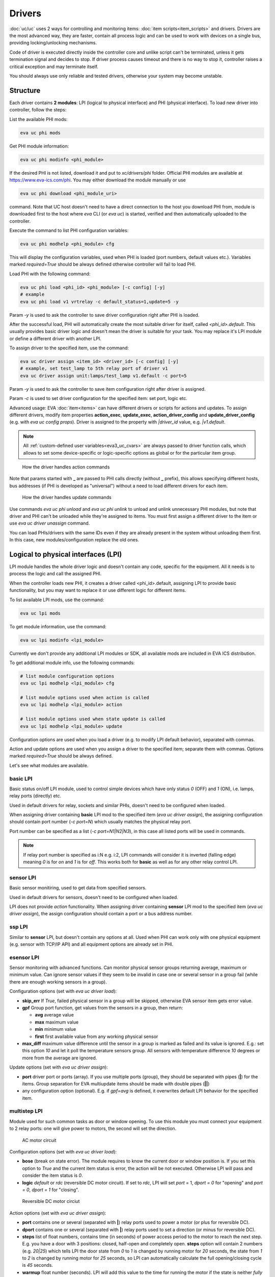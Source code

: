 Drivers
*******

:doc:`uc/uc` uses 2 ways for controlling and monitoring items:
:doc:`item scripts<item_scripts>` and drivers. Drivers are the most advanced
way, they are faster, contain all process logic and can be used to work with
devices on a single bus, providing locking/unlocking mechanisms.

Code of driver is executed directly inside the controller core and unlike
script can't be terminated, unless it gets termination signal and decides to
stop. If driver process causes timeout and there is no way to stop it,
controller raises a critical exception and may terminate itself.

You should always use only reliable and tested drivers, otherwise your system
may become unstable.

.. _eva3_driver:

Structure
=========

Each driver contains **2 modules**: LPI (logical to physical interface) and PHI
(physical interface). To load new driver into controller, follow the steps:

List the available PHI mods:

.. code-block:: bash

    eva uc phi mods

Get PHI module information:

.. code-block:: bash

    eva uc phi modinfo <phi_module>

If the desired PHI is not listed, download it and put to *xc/drivers/phi*
folder. Official PHI modules are available at `<https://www.eva-ics.com/phi>`_.
You may either download the module manually or use

.. code-block:: bash

    eva uc phi download <phi_module_uri>

command. Note that UC host doesn't need to have a direct connection to the host
you download PHI from, module is downloaded first to the host where *eva* CLI
(or *eva uc*) is started, verified and then automatically uploaded to the
controller.

Execute the command to list PHI configuration variables:

.. code-block:: bash

    eva uc phi modhelp <phi_module> cfg

This will display the configuration variables, used when PHI is loaded (port
numbers, default values etc.). Variables marked *required=True* should be
always defined otherwise controller will fail to load PHI.

Load PHI with the following command:

.. code-block:: bash

    eva uc phi load <phi_id> <phi_module> [-c config] [-y]
    # example
    eva uc phi load v1 vrtrelay -c default_status=1,update=5 -y

Param *-y* is used to ask the controller to save driver configuration right
after PHI is loaded.

After the successful load, PHI will automatically create the most suitable
driver for itself, called *<phi_id>.default*. This usually provides basic
driver logic and doesn't mean the driver is suitable for your task. You may
replace it's LPI module or define a different driver with another LPI.

To assign driver to the specified item, use the command:

.. code-block:: bash

    eva uc driver assign <item_id> <driver_id> [-c config] [-y]
    # example, set test_lamp to 5th relay port of driver v1
    eva uc driver assign unit:lamps/test_lamp v1.default -c port=5

Param *-y* is used to ask the controller to save item configuration right after
driver is assigned.

Param *-c* is used to set driver configuration for the specified item: set
port, logic etc.

Advanced usage: EVA :doc:`item<items>` can have different drivers or scripts
for actions and updates. To assign different drivers, modify item properties
**action_exec**, **update_exec**, **action_driver_config** and
**update_driver_config** (e.g. with *eva uc config props*). Driver is assigned
to the property with *|driver_id* value, e.g. *|v1.default*.

.. note::

    All :ref:`custom-defined user variables<eva3_uc_cvars>` are always passed
    to driver function calls, which allows to set some device-specific or
    logic-specific options as global or for the particular item group.

.. figure:: drivers-action.png
    :scale: 75%
    :alt: Drivers and actions

    How the driver handles action commands

Note that params started with **_** are passed to PHI calls directly (without
**_** prefix), this allows specifying different hosts, bus addresses (if PHI is
developed as "universal") without a need to load different drivers for each
item.

.. figure:: drivers-update.png
    :scale: 75%
    :alt: Drivers and updates

    How the driver handles update commands

Use commands *eva uc phi unload* and *eva uc phi unlink* to unload and unlink
unnecessary PHI modules, but note that driver and PHI can't be unloaded while
they're assigned to items. You must first assign a different driver to the item
or use *eva uc driver unassign* command.

You can load PHIs/drivers with the same IDs even if they are already present in
the system without unloading them first. In this case, new
modules/configuration replace the old ones.

.. _eva3_lpi:

Logical to physical interfaces (LPI)
====================================

LPI module handles the whole driver logic and doesn't contain any code,
specific for the equipment. All it needs is to process the logic and call the
assigned PHI.

When the controller loads new PHI, it creates a driver called <phi_id>.default,
assigning LPI to provide basic functionality, but you may want to replace it or
use different logic for different items.

To list available LPI mods, use the command:

.. code-block:: bash

    eva uc lpi mods

To get module information, use the command:

.. code-block:: bash

    eva uc lpi modinfo <lpi_module>

Currently we don't provide any additional LPI modules or SDK, all available
mods are included in EVA ICS distribution.

To get additional module info, use the following commands:

.. code-block:: bash

    # list module configuration options
    eva uc lpi modhelp <lpi_module> cfg

    # list module options used when action is called
    eva uc lpi modhelp <lpi_module> action

    # list module options used when state update is called
    eva uc lpi modhelp <lpi_module> update

Configuration options are used when you load a driver (e.g. to modify LPI
default behavior), separated with commas.

Action and update options are used when you assign a driver to the specified
item; separate them with commas. Options marked *required=True* should be
always defined.

Let's see what modules are available.

basic LPI
---------

Basic status on/off LPI module, used to control simple devices which have only
status *0* (OFF) and *1* (ON), i.e. lamps, relay ports (directly) etc.

Used in default drivers for relay, sockets and similar PHIs, doesn't need to be
configured when loaded.

When assigning driver containing **basic** LPI mod to the specified item
(*eva uc driver assign*), the assigning configuration should contain port
number (*-c port=N*) which usually matches the physical relay port.

Port number can be specified as a list (*-c port=N1|N2|N3*), in this case all
listed ports will be used in commands.

.. note::

    If relay port number is specified as i:N e.g. i:2, LPI commands will
    consider it is inverted (falling edge) meaning *0* is for *on* and *1* is
    for *off*. This works both for **basic** as well as for any other relay
    control LPI.

sensor LPI
----------

Basic sensor monitiring, used to get data from specified sensors.

Used in default drivers for sensors, doesn't need to be configured when loaded.

LPI does not provide *action* functionality. When assigning driver containing
**sensor** LPI mod to the specified item (*eva uc driver assign*), the assign
configuration should contain a port or a bus address number.

ssp LPI
-------

Similar to **sensor** LPI, but doesn't contain any options at all. Used when
PHI can work only with one physical equipment (e.g. sensor with TCP/IP API) and
all equipment options are already set in PHI.

esensor LPI
-----------

Sensor monitoring with advanced functions. Can monitor physical sensor groups
returning average, maximum or minimum value. Can ignore sensor values if they
seem to be invalid in case one or several sensor in a group fail (while there
are enough working sensors in a group).

Configuration options (set with *eva uc driver load*):

* **skip_err** If *True*, failed physical sensor in a group will be skipped,
  otherwise EVA sensor item gets error value.

* **gpf** Group port function, get values from the sensors in a group, then
  return:

  * **avg** average value
  * **max** maximum value
  * **min** minimum value
  * **first** first available value from any working physical sensor

* **max_diff** maximum value difference until the sensor in a group is marked
  as failed and its value is ignored. E.g.: set this option *10* and let it
  poll the temperature sensors group. All sensors with temperature difference
  *10* degrees or more from the average are ignored.

Update options (set with *eva uc driver assign*):

* **port** driver port or ports (array). If you use multiple ports (group),
  they should be separated with pipes (**|**) for the items. Group separation
  for EVA multiupdate items should be made with double pipes (**||**)

* any configuration option (optional). E.g. if *gpf=avg* is defined, it
  overwrites default LPI behavior for the specified item.

multistep LPI
-------------

Module used for such common tasks as door or window opening. To use this module
you must connect your equipment to 2 relay ports: one will give power to
motors, the second will set the direction.

.. figure:: schemas/ac_motor.png
    :scale: 75%
    :alt: AC motor circiut

    AC motor circuit

Configuration options (set with *eva uc driver load*):

* **bose** (break on state error). The module requires to know the current door
  or window position is. If you set this option to *True* and  the current item
  status is error, the action will be not executed. Otherwise LPI will pass and
  consider the item status is *0*.

* **logic** *default* or *rdc* (reversible DC motor circuit). If set to
  *rdc*, LPI will set *port* = 1, *dport = 0* for "opening" and *port = 0*,
  *dport = 1* for "closing".

.. figure:: schemas/rdc_motor.png
    :scale: 75%
    :alt: reversible DC motor circuit

    Reversible DC motor circiut

Action options (set with *eva uc driver assign*):

* **port** contains one or several (separated with **|**) relay ports used to
  power a motor (or plus for reversible DC).

* **dport** contains one or several (separated with **|**) relay ports used to
  set a direction (or minus for reversible DC).

* **steps** list of float numbers, contains time (in seconds) of power access
  period to the motor to reach the next step. E.g. you have a door with 3
  positions: closed, half-open and completely open. **steps** option will
  contain 2 numbers (e.g. *20|25*) which tells LPI the door state from *0* to
  *1* is changed by running motor for *20* seconds, the state from *1* to *2*
  is changed by running motor for *25* seconds, so LPI can automatically
  calculate the full opening/closing cycle is *45* seconds.

* **warmup** float number (seconds). LPI will add this value to the time for
  running the motor if the state is neither *fully open* nor *fully closed*, to
  let it "warm up" before doing actual work.

* **tuning** float number (seconds). LPI will add this value to the time, if
  action is *open full* or *close full* to make sure the door is fully
  open/closed.

* **ts** (to-start) number which indicates the following: e.g. you have a door
  with status from *0* (fully closed) to *5* (fully open) and defined the
  middle states with **steps**. But when calling action "set this door to *2*"
  you can't be sure the door position is equal when setting it from *fully
  open* and *fully closed*. But if you set e.g. *ts=2* and the current status
  is greater than *2*, it will tell LPi firstly to completely close the door
  (go to *status=0*) and then go to *status=2*.

* **te** (to-end) same as **ts** but in an opposite way: set the status number,
  starting from which the door will be fully open first, then go to the desired
  status.

.. note::

    LPI will completely refuse to run the action if it calculates that therese
    is not enough time to complete it. Set unit **action_timeout** to the
    proper value.

Update options:

The module doesn't provide any state update functionality. If you want to sync
door/window item states with real, use separate reed switch sensor.

Loading driver with the chosen LPI
----------------------------------

Firstly, you can list available LPIs with the command:

.. code-block:: bash

    eva uc lpi mods

Consider the desired PHI is already loaded. To load the driver and combine
PHI+LPI, use the command:

.. code-block:: bash

    eva uc driver load <phi_id>.<lpi_id> <lpi_module> [-c config] [-y]
    # in example, for PHI loaded as "v1":
    eva uc driver load v1.ms multistep -c bose=true -y

.. _eva3_phi:

Physical interfaces (PHI)
=========================

PHIs are modules, which contain no data processing logic but code to work
directly with hardware equipment.

We provide a basic set of PHIs for the popular automation equipment (at
`<https://www.eva-ics.com/phi>`_), but if your equipment isn't supported, it's
not so hard to :doc:`develop your own PHI<phi_development>`.

We've already described how to :ref:`get and load PHIs<eva3_driver>`, here is
some additional important information.

Universal PHIs
--------------

If the word "universal" is listed in PHI features, it means the module can be
loaded once and provide interface for all supported equipment. E.g. let's take
a look on **sr201** PHI module which provides support for SR-201 compatible
relays:

.. code-block:: bash

    # get PHI module info
    eva uc phi modinfo sr201

    # get PHI configuration help
    eva uc phi modhelp sr201 cfg

    # get PHI options for obtaining the data
    eva uc phi modhelp sr201 get

    # get PHI options for setting the data
    eva uc phi modhelp sr201 set

All of **cfg**, **get** and **set** have an option **host** which should be
defined ether in PHI configutation (*eva uc phi load* with *host* config option
or in the item driver configuration (*eva uc driver assign* with *_host* config
option). Setting a different **host** option value in the item driver
configuration lets one *sr201* PHI manage all available SR-201 relays.

Physical events
---------------

If the word "events" is listed in PHI features, it means the module can handle
hardware events e.g. react to the alarm sensors or update item state when an
external event is received.

.. figure:: drivers-event.png
    :scale: 75%
    :alt: Drivers and events

    How the driver handles physical events

In practice, it means PHI provides data, obtained from the hardware, to
controller and asks it to update all items using drivers which contain PHI
module which have an event.

When doing update, drivers LPI modules don't ask PHI to get hardware data
working only with data already provided by the hardware.

Drivers and multi updates
-------------------------

If the word "aao_get" is listed in PHI features, it means you don't need to
create multiupdates in :doc:`uc/uc` to update several items at once. "aao_get"
(all-at-once-get) means PHI can obtain all hardware data itself and then ask
the controller to update all items using drivers which contain PHI equally to
updating on physical events.

How to use this feature: All PHIs with "aao_get" feature also have
configuration param named *update* which means how frequently (in seconds) PHI
should collect data from the equipment and initiate item updates. *update*
value should be defined in PHI load config and be greater than zero.

Example:

.. code-block:: bash

    eva uc phi load relay2 sr201 -c host=192.168.20.2,update=5 -y

As soon as the driver is assigned to item (*eva uc driver assign*), it starts
getting state updates every *5* seconds.

Testing PHIs and additional PHI commands
----------------------------------------

As soon as PHI is loaded, you can test how it works. All PHI modules respond to
the command:

.. code-block:: bash

    eva uc phi test <phi_id> self

which returns result *"OK"* or *"FAILED"*.

PHI can provide additional testing; to get a list of testing commands, execute:

.. code-block:: bash

    eva uc phi test <phi_id> help

Some PHIs can provide additional commands to set up or control the hardware
equipment. To get a list of these commands, execute:

.. code-block:: bash

    eva uc phi exec <phi_id> help

Example: PHI module **dae_ro16_modbus** has a command to change Modbus unit ID
of the hardware equipment. Let's change unit ID to *5*:

.. code-block:: bash

    eva uc phi exec <phi_id> id 5

The module will flash new unit ID into hardware and change unit ID in self
configuration. Don't forget to restart the hardware to let it be accessed with
new unit ID and save PHI config (*eva uc save*).

